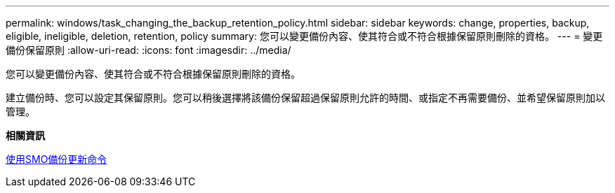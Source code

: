 ---
permalink: windows/task_changing_the_backup_retention_policy.html 
sidebar: sidebar 
keywords: change, properties, backup, eligible, ineligible, deletion, retention, policy 
summary: 您可以變更備份內容、使其符合或不符合根據保留原則刪除的資格。 
---
= 變更備份保留原則
:allow-uri-read: 
:icons: font
:imagesdir: ../media/


[role="lead"]
您可以變更備份內容、使其符合或不符合根據保留原則刪除的資格。

建立備份時、您可以設定其保留原則。您可以稍後選擇將該備份保留超過保留原則允許的時間、或指定不再需要備份、並希望保留原則加以管理。

*相關資訊*

xref:reference_the_smosmsapbackup_update_command.adoc[使用SMO備份更新命令]
